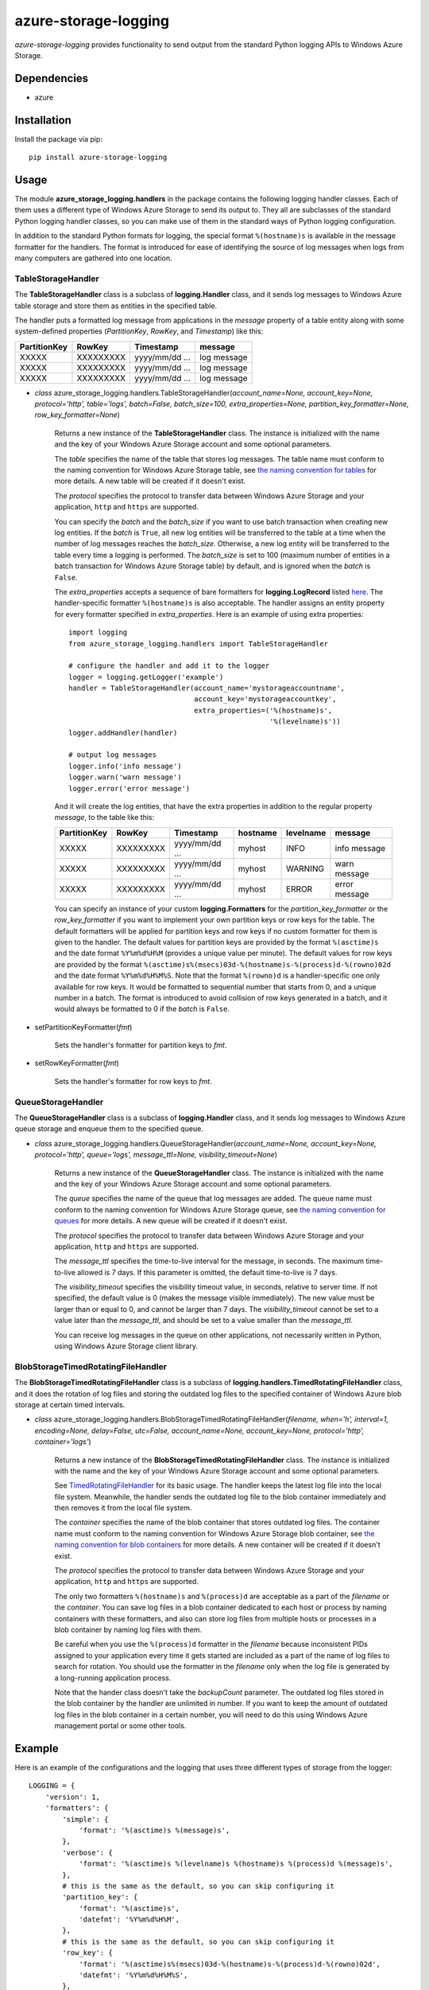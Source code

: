 azure-storage-logging
=====================

*azure-storage-logging* provides functionality to send output from
the standard Python logging APIs to Windows Azure Storage.

Dependencies
------------

* azure

Installation
------------

Install the package via pip: ::

    pip install azure-storage-logging

Usage
-----

The module **azure_storage_logging.handlers** in the package contains
the following logging handler classes. Each of them uses a different
type of Windows Azure Storage to send its output to. They all are subclasses
of the standard Python logging handler classes, so you can make use of them
in the standard ways of Python logging configuration.

In addition to the standard Python formats for logging, the special format
``%(hostname)s`` is available in the message formatter for the handlers.
The format is introduced for ease of identifying the source of log messages
when logs from many computers are gathered into one location.

TableStorageHandler
~~~~~~~~~~~~~~~~~~~
The **TableStorageHandler** class is a subclass of **logging.Handler** class,
and it sends log messages to Windows Azure table storage and store them
as entities in the specified table.

The handler puts a formatted log message from applications in the *message*
property of a table entity along with some system-defined properties
(*PartitionKey*, *RowKey*, and *Timestamp*) like this:

+--------------+-----------+----------------+-------------+
| PartitionKey | RowKey    | Timestamp      | message     |
+==============+===========+================+=============+
| XXXXX        | XXXXXXXXX | yyyy/mm/dd ... | log message |
+--------------+-----------+----------------+-------------+
| XXXXX        | XXXXXXXXX | yyyy/mm/dd ... | log message |
+--------------+-----------+----------------+-------------+
| XXXXX        | XXXXXXXXX | yyyy/mm/dd ... | log message |
+--------------+-----------+----------------+-------------+

* *class* azure_storage_logging.handlers.TableStorageHandler(*account_name=None, account_key=None, protocol='http', table='logs', batch=False, batch_size=100, extra_properties=None, partition_key_formatter=None, row_key_formatter=None*)

    Returns a new instance of the **TableStorageHandler** class. 
    The instance is initialized with the name and the key of your
    Windows Azure Storage account and some optional parameters.

    The *table* specifies the name of the table that stores log messages.
    The table name must conform to the naming convention for Windows Azure
    Storage table, see
    `the naming convention for tables <http://msdn.microsoft.com/en-us/library/windowsazure/dd179338.aspx>`_
    for more details. A new table will be created if it doesn't exist.

    The *protocol* specifies the protocol to transfer data between
    Windows Azure Storage and your application, ``http`` and ``https``
    are supported.

    You can specify the *batch* and the *batch_size* if you want to use
    batch transaction when creating new log entities. If the *batch* is
    ``True``, all new log entities will be transferred to the table
    at a time when the number of log messages reaches the *batch_size*.
    Otherwise, a new log entity will be transferred to the table
    every time a logging is performed. The *batch_size* is set to 100
    (maximum number of entities in a batch transaction for Windows Azure
    Storage table) by default, and is ignored when the *batch* is ``False``.

    The *extra_properties* accepts a sequence of bare formatters for
    **logging.LogRecord** listed
    `here <http://docs.python.org/2.7/library/logging.html#logrecord-attributes>`_.
    The handler-specific formatter ``%(hostname)s`` is also acceptable.
    The handler assigns an entity property for every formatter specified in
    *extra_properties*. Here is an example of using extra properties:

    ::
        
        import logging
        from azure_storage_logging.handlers import TableStorageHandler
        
        # configure the handler and add it to the logger
        logger = logging.getLogger('example')
        handler = TableStorageHandler(account_name='mystorageaccountname',
                                      account_key='mystorageaccountkey',
                                      extra_properties=('%(hostname)s',
                                                        '%(levelname)s'))
        logger.addHandler(handler)
        
        # output log messages
        logger.info('info message')
        logger.warn('warn message')
        logger.error('error message')

    And it will create the log entities, that have the extra properties
    in addition to the regular property *message*, to the table like this:

    +--------------+-----------+----------------+----------+-----------+---------------+
    | PartitionKey | RowKey    | Timestamp      | hostname | levelname | message       |
    +==============+===========+================+==========+===========+===============+
    | XXXXX        | XXXXXXXXX | yyyy/mm/dd ... | myhost   | INFO      | info message  |
    +--------------+-----------+----------------+----------+-----------+---------------+
    | XXXXX        | XXXXXXXXX | yyyy/mm/dd ... | myhost   | WARNING   | warn message  |
    +--------------+-----------+----------------+----------+-----------+---------------+
    | XXXXX        | XXXXXXXXX | yyyy/mm/dd ... | myhost   | ERROR     | error message |
    +--------------+-----------+----------------+----------+-----------+---------------+

    You can specify an instance of your custom **logging.Formatters**
    for the *partition_key_formatter* or the *row_key_formatter*
    if you want to implement your own partition keys or row keys for
    the table. The default formatters will be applied for partition keys
    and row keys if no custom formatter for them is given to the handler.
    The default values for partition keys are provided by the format
    ``%(asctime)s`` and the date format ``%Y%m%d%H%M`` (provides a unique
    value per minute). The default values for row keys are provided by the
    format ``%(asctime)s%(msecs)03d-%(hostname)s-%(process)d-%(rowno)02d``
    and the date format ``%Y%m%d%H%M%S``. Note that the format
    ``%(rowno)d`` is a handler-specific one only available for row keys.
    It would be formatted to sequential number that starts from 0,
    and a unique number in a batch. The format is introduced to avoid
    collision of row keys generated in a batch, and it would always be
    formatted to 0 if the *batch* is ``False``.

* setPartitionKeyFormatter(*fmt*)

    Sets the handler's formatter for partition keys to *fmt*.

* setRowKeyFormatter(*fmt*)

    Sets the handler's formatter for row keys to *fmt*.

QueueStorageHandler
~~~~~~~~~~~~~~~~~~~

The **QueueStorageHandler** class is a subclass of **logging.Handler** class,
and it sends log messages to Windows Azure queue storage and enqueue them
to the specified queue.

* *class* azure_storage_logging.handlers.QueueStorageHandler(*account_name=None, account_key=None, protocol='http', queue='logs', message_ttl=None, visibility_timeout=None*)

    Returns a new instance of the **QueueStorageHandler** class. 
    The instance is initialized with the name and the key of your
    Windows Azure Storage account and some optional parameters.

    The *queue* specifies the name of the queue that log messages are
    added. The queue name must conform to the naming convention for
    Windows Azure Storage queue, see
    `the naming convention for queues <http://msdn.microsoft.com/en-us/library/windowsazure/dd179349.aspx>`_
    for more details. A new queue will be created if it doesn't exist.

    The *protocol* specifies the protocol to transfer data between
    Windows Azure Storage and your application, ``http`` and ``https``
    are supported.

    The *message_ttl* specifies the time-to-live interval for the message,
    in seconds. The maximum time-to-live allowed is 7 days. If this 
    parameter is omitted, the default time-to-live is 7 days.

    The *visibility_timeout* specifies the visibility timeout value,
    in seconds, relative to server time. If not specified, the default
    value is 0 (makes the message visible immediately). The new value
    must be larger than or equal to 0, and cannot be larger than 7 days.
    The *visibility_timeout* cannot be set to a value later than the
    *message_ttl*, and should be set to a value smaller than the
    *message_ttl*. 

    You can receive log messages in the queue on other applications,
    not necessarily written in Python, using Windows Azure Storage client
    library.

BlobStorageTimedRotatingFileHandler
~~~~~~~~~~~~~~~~~~~~~~~~~~~~~~~~~~~

The **BlobStorageTimedRotatingFileHandler** class is a subclass of
**logging.handlers.TimedRotatingFileHandler** class, and it does the rotation
of log files and storing the outdated log files to the specified container of
Windows Azure blob storage at certain timed intervals.

* *class* azure_storage_logging.handlers.BlobStorageTimedRotatingFileHandler(*filename, when='h', interval=1, encoding=None, delay=False, utc=False, account_name=None, account_key=None, protocol='http', container='logs'*)

    Returns a new instance of the **BlobStorageTimedRotatingFileHandler**
    class. The instance is initialized with the name and the key of your
    Windows Azure Storage account and some optional parameters.

    See `TimedRotatingFileHandler <http://docs.python.org/2.7/library/logging.handlers.html#timedrotatingfilehandler>`_
    for its basic usage. The handler keeps the latest log file into the
    local file system. Meanwhile, the handler sends the outdated log file
    to the blob container immediately and then removes it from the local
    file system.

    The *container* specifies the name of the blob container that stores
    outdated log files. The container name must conform to the naming
    convention for Windows Azure Storage blob container, see
    `the naming convention for blob containers <http://msdn.microsoft.com/en-us/library/windowsazure/dd135715.aspx>`_
    for more details. A new container will be created if it doesn't exist.

    The *protocol* specifies the protocol to transfer data between
    Windows Azure Storage and your application, ``http`` and ``https``
    are supported.

    The only two formatters ``%(hostname)s`` and ``%(process)d`` are
    acceptable as a part of the *filename* or the *container*. You can save
    log files in a blob container dedicated to each host or process by
    naming containers with these formatters, and also can store log files
    from multiple hosts or processes in a blob container by naming log files
    with them.

    Be careful when you use the ``%(process)d`` formatter in the *filename*
    because inconsistent PIDs assigned to your application every time it
    gets started are included as a part of the name of log files to search
    for rotation. You should use the formatter in the *filename* only when
    the log file is generated by a long-running application process.

    Note that the hander class doesn't take the *backupCount* parameter.
    The outdated log files stored in the blob container by the handler
    are unlimited in number. If you want to keep the amount of outdated
    log files in the blob container in a certain number, you will need to
    do this using Windows Azure management portal or some other tools.

Example
-------

Here is an example of the configurations and the logging that uses
three different types of storage from the logger:

::

    LOGGING = {
        'version': 1,
        'formatters': {
            'simple': {
                'format': '%(asctime)s %(message)s',
            },
            'verbose': {
                'format': '%(asctime)s %(levelname)s %(hostname)s %(process)d %(message)s',
            },
            # this is the same as the default, so you can skip configuring it
            'partition_key': {
                'format': '%(asctime)s',
                'datefmt': '%Y%m%d%H%M',
            },
            # this is the same as the default, so you can skip configuring it
            'row_key': {
                'format': '%(asctime)s%(msecs)03d-%(hostname)s-%(process)d-%(rowno)02d',
                'datefmt': '%Y%m%d%H%M%S',
            },
        },
        'handlers': {
            'file': {
                'account_name': 'mystorageaccountname',
                'account_key': 'mystorageaccountkey',
                'protocol': 'https',
                'level': 'DEBUG',
                'class': 'azure_storage_logging.handlers.BlobStorageTimedRotatingFileHandler',
                'formatter': 'verbose',
                'filename': 'example.log',
                'when': 'D',
                'interval': 1,
                'container': 'logs-%(hostname)s',
            },
            'queue': {
                'account_name': 'mystorageaccountname',
                'account_key': 'mystorageaccountkey',
                'protocol': 'https',
                'queue': 'logs',
                'level': 'CRITICAL',
                'class': 'azure_storage_logging.handlers.QueueStorageHandler',
                'formatter': 'verbose',
            },
            'table': {
                'account_name': 'mystorageaccountname',
                'account_key': 'mystorageaccountkey',
                'protocol': 'https',
                'table': 'logs',
                'level': 'INFO',
                'class': 'azure_storage_logging.handlers.TableStorageHandler',
                'formatter': 'simple',
                'batch': True,
                'batch_size': 20,
                'extra_properties': ['%(hostname)s', '%(levelname)s'],
                'partition_key_formatter': 'cfg://formatters.partition_key',
                'row_key_formatter': 'cfg://formatters.row_key',
            },
        },
        'loggers': {
            'example': {
                'handlers': ['file', 'queue', 'table'],
                'level': 'DEBUG',
            },
        }
    }
    
    import logging
    from logging.config import dictConfig

    dictConfig(LOGGING)
    logger = logging.getLogger('example')
    logger.debug('debug message')
    logger.info('info message')
    logger.warn('warn message')
    logger.error('error message')
    logger.critical('critical message') 

Notice
------

* Follow the instructions below if you want to use this package with
  Windows Azure storage emulator that is bundled with Windows Azure SDK:

    * If your application is not going to run on Windows Azure compute
      emulator, set ``EMULATED`` environment variable as ``True`` at first.

    * specify nothing for the *account_name* and the *account_key*,
      and specify ``http`` for the *protocol* at initialization of
      the logging handlers.

License
-------

Apache License 2.0

Credits
-------

-  `Michiya Takahashi <http://github.com/michiya/>`__
